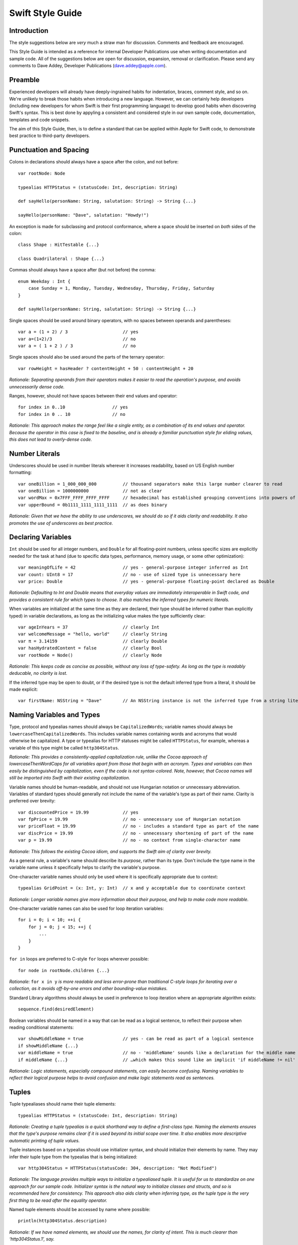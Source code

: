 Swift Style Guide
=================

Introduction
------------

The style suggestions below are *very* much a straw man for discussion. Comments and feedback are encouraged.

This Style Guide is intended as a reference for internal Developer Publications use when writing documentation and sample code. All of the suggestions below are open for discussion, expansion, removal or clarification. Please send any comments to Dave Addey, Developer Publications (`dave.addey@apple.com <mailto:dave.addey@apple.com?subject=Swift%20Style%20Guide>`_).

Preamble
--------

Experienced developers will already have deeply-ingrained habits for indentation, braces, comment style, and so on. We're unlikely to break those habits when introducing a new language. However, we can certainly help developers (including new developers for whom Swift is their first programming language) to develop good habits when discovering Swift's syntax. This is best done by appyling a consistent and considered style in our own sample code, documentation, templates and code snippets.

The aim of this Style Guide, then, is to define a standard that can be applied within Apple for Swift code, to demonstrate best practice to third-party developers.

Punctuation and Spacing
-----------------------

Colons in declarations should always have a space after the colon, and not before::

    var rootNode: Node

    typealias HTTPStatus = (statusCode: Int, description: String)

    def sayHello(personName: String, salutation: String) -> String {...}
    
    sayHello(personName: "Dave", salutation: "Howdy!")

An exception is made for subclassing and protocol conformance, where a space should be inserted on *both* sides of the colon::

    class Shape : HitTestable {...}

    class Quadrilateral : Shape {...}

Commas should always have a space after (but not before) the comma::

    enum Weekday : Int {
        case Sunday = 1, Monday, Tuesday, Wednesday, Thursday, Friday, Saturday
    }
    
    def sayHello(personName: String, salutation: String) -> String {...}
    
Single spaces should be used around binary operators, with no spaces between operands and parentheses::

    var a = (1 + 2) / 3                     // yes
    var a=(1+2)/3                           // no
    var a = ( 1 + 2 ) / 3                   // no

Single spaces should also be used around the parts of the ternary operator::

    var rowHeight = hasHeader ? contentHeight + 50 : contentHeight + 20

*Rationale: Separating operands from their operators makes it easier to read the operation's purpose, and avoids unnecessarily dense code.*

Ranges, however, should not have spaces between their end values and operator::

    for index in 0..10                  // yes
    for index in 0 .. 10                // no

*Rationale: This approach makes the range feel like a single entity, as a combination of its end values and operator. Because the operator in this case is fixed to the baseline, and is already a familiar punctuation style for eliding values, this does not lead to overly-dense code.*

Number Literals
---------------

Underscores should be used in number literals wherever it increases readability, based on US English number formatting::

    var oneBillion = 1_000_000_000          // thousand separators make this large number clearer to read
    var oneBillion = 1000000000             // not as clear
    var wordMax = 0x7FFF_FFFF_FFFF_FFFF     // hexadecimal has established grouping conventions into powers of two
    var upperBound = 0b1111_1111_1111_1111  // as does binary

*Rationale: Given that we have the ability to use underscores, we should do so if it aids clarity and readability. It also promotes the use of underscores as best practice.*

Declaring Variables
-------------------

``Int`` should be used for all integer numbers, and ``Double`` for all floating-point numbers, unless specific sizes are explicitly needed for the task at hand (due to specific data types, performance, memory usage, or some other optimization)::

    var meaningOfLife = 42                  // yes - general-purpose integer inferred as Int
    var count: UInt8 = 17                   // no - use of sized type is unnecessary here
    var price: Double                       // yes - general-purpose floating-point declared as Double

*Rationale: Defaulting to Int and Double means that everyday values are immediately interoperable in Swift code, and provides a consistent rule for which types to choose. It also matches the inferred types for numeric literals.*

When variables are initialized at the same time as they are declared, their type should be inferred (rather than explicitly typed) in variable declarations, as long as the initializing value makes the type sufficiently clear::

    var ageInYears = 37                     // clearly Int
    var welcomeMessage = "hello, world"     // clearly String
    var π = 3.14159                         // clearly Double
    var hasHydratedContent = false          // clearly Bool
    var rootNode = Node()                   // clearly Node

*Rationale: This keeps code as concise as possible, without any loss of type-safety. As long as the type is readably deducable, no clarity is lost.*

If the inferred type may be open to doubt, or if the desired type is not the default inferred type from a literal, it should be made explicit::

    var firstName: NSString = "Dave"        // An NSString instance is not the inferred type from a string literal

Naming Variables and Types
--------------------------

Type, protocol and typealias names should always be ``CapitalizedWords``; variable names should always be ``lowercaseThenCapitalizedWords``. This includes variable names containing words and acronyms that would otherwise be capitalized. A type or typealias for HTTP statuses might be called ``HTTPStatus``, for example, whereas a variable of this type might be called ``http304Status``.

*Rationale: This provides a consistently-applied capitalization rule, unlike the Cocoa approach of lowercaseThenWordCaps for all variables apart from those that begin with an acronym. Types and variables can then easily be distinguished by capitalization, even if the code is not syntax-colored. Note, however, that Cocoa names will still be imported into Swift with their existing capitalization.*

Variable names should be human-readable, and should not use Hungarian notation or unnecessary abbreviation. Variables of standard types should generally not include the name of the variable's type as part of their name. Clarity is preferred over brevity::

    var discountedPrice = 19.99             // yes
    var fpPrice = 19.99                     // no - unnecessary use of Hungarian notation
    var priceFloat = 19.99                  // no - includes a standard type as part of the name
    var discPrice = 19.99                   // no - unnecessary shortening of part of the name
    var p = 19.99                           // no - no context from single-character name

*Rationale: This follows the existing Cocoa idiom, and supports the Swift aim of clarity over brevity.*

As a general rule, a variable's name should describe its *purpose*, rather than its type. Don't include the type name in the variable name unless it specifically helps to clarify the variable's purpose.

One-character variable names should only be used where it is specifically appropriate due to context::

    typealias GridPoint = (x: Int, y: Int)  // x and y acceptable due to coordinate context

*Rationale: Longer variable names give more information about their purpose, and help to make code more readable.*

One-character variable names can also be used for loop iteration variables::

    for i = 0; i < 10; ++i {
        for j = 0; j < 15; ++j {
            ...
        }
    }

``for in`` loops are preferred to C-style ``for`` loops wherever possible::

    for node in rootNode.children {...}

*Rationale:* ``for x in y`` *is more readable and less error-prone than traditional C-style loops for iterating over a collection, as it avoids off-by-one errors and other bounding-value mistakes.*

Standard Library algorithms should always be used in preference to loop iteration where an appropriate algorithm exists::

    sequence.find(desiredElement)

Boolean variables should be named in a way that can be read as a logical sentence, to reflect their purpose when reading conditional statements::

    var showMiddleName = true               // yes - can be read as part of a logical sentence
    if showMiddleName {...}
    var middleName = true                   // no - 'middleName' sounds like a declaration for the middle name itself
    if middleName {...}                     // …which makes this sound like an implicit 'if middleName != nil'

*Rationale: Logic statements, especially compound statements, can easily become confusing. Naming variables to reflect their logical purpose helps to avoid confusion and make logic statements read as sentences.*

Tuples
------

Tuple typealiases should name their tuple elements::

    typealias HTTPStatus = (statusCode: Int, description: String)

*Rationale: Creating a tuple typealias is a quick shorthand way to define a first-class type. Naming the elements ensures that the type's purpose remains clear if it is used beyond its initial scope over time. It also enables more descriptive automatic printing of tuple values.*

Tuple instances based on a typealias should use initializer syntax, and should initialize their elements by name. They may infer their tuple type from the typealias that is being initialized::

    var http304Status = HTTPStatus(statusCode: 304, description: "Not Modified")

*Rationale: The language provides multiple ways to initialize a typealiased tuple. It is useful for us to standardize on one approach for our sample code. Initializer syntax is the natural way to initialize classes and structs, and so is recommended here for consistency. This approach also aids clarity when inferring type, as the tuple type is the very first thing to be read after the equality operator.*

Named tuple elements should be accessed by name where possible::

    println(http304Status.description)

*Rationale: If we have named elements, we should use the names, for clarity of intent. This is much clearer than ‘http304Status.1’, say.*

Tuple typealiases should only be used for multi-part return types and properties. If it ever becomes desirable to extend a tuple typealias beyond this simple usage, a new ``struct`` type should be created and used instead.

*Rationale: Tuples are not intended to become complex data structures - that's what we have structs for. Tuples should only be used for simple packaging of related values.*

Generics
--------

Generics of type ``SomeType`` should not have any whitespace between the generic type and the following ``<``::

    var someStrings = Array<String>         // yes
    var someStrings = Array <String>        // no

*Rationale: Avoiding whitespace between the elements makes the compound type declared here (“Array of type String”) feel like a single entity (which it is), rather than two separate entities. It makes it clear that the use of <String> is explicitly tied to the Array, and mirrors function declaration syntax.*

Enumerations
------------

Enumeration types and their elements should have capitalized singular names (e.g. ``Planet`` rather than ``Planets``), so that they read as part of a sentence when initializing a variable of that type. If an enum variable is initialized when it is declared, its type should be inferred by initializing it with a fully-qualified member of that enum::

    enum Planet {
        case Mercury, Venus, Earth, Mars, Jupiter, Saturn, Uranus, Neptune
    }
    var nearestPlanet = Planet.Earth

*Rationale: This enum syntax (Planet.Earth) makes for highly readable enum members. Singular enum type names are also consistent with other singular type names (String, Double etc.).*

Where an enum variable type is already declared or known, the enum type can be dropped from future assignments by using dot syntax. If this is done, variables based on enum types can include the enum type name in their variable name, for clarity when using dot syntax::

    nearestPlanet = .Jupiter                // yes - still reads as a sentence when nearestPlanet changes value

*Rationale: Dropping the enum type where it is clear from the context makes for shorter code without loss of clarity.*

Enumeration members should not duplicate the enumeration type within their name, or otherwise prefix the member names::

    enum Planet {
        case kPlanetMercury, kPlanetVenus, kPlanetEarth, kPlanetMars, kPlanetJupiter, kPlanetSaturn, kPlanetUranus, kPlanetNeptune
        // bad - member names include duplication of type, and use an unnecessary 'k' prefix
    }

*Rationale: The enum members above lead to unnecessary duplication when written in full. Planet.Earth is much more readable than Planet.kPlanetEarth, say.*

Enumeration members should be listed on a single line where the list is short enough to fit on one line, as long as they do not have raw values. This is also acceptable in the case where they have a raw value that is an automatically-incrementing integer. This approach is particularly appropriate if the enum members have a natural reading order::

    enum Weekday : Int {
        case Sunday = 1, Monday, Tuesday, Wednesday, Thursday, Friday, Saturday
    }

*Rationale: Enum members without raw values or associated types can easily be scanned as a list when comma-separated. This is particularly true if they have a natural order, as with the days of the week shown above.*

Enumerations with any other kind of raw values, and / or with associated value tuples, should list each member as a separate ``case`` statement on a new line::

    enum ASCIIControlCharacter : Char {
        case Tab = '\t'
        case LineFeed = '\n'
        case CarriageReturn = '\r'
    }
    enum Barcode {
        case UPCA(Int, Int, Int)
        case QRCode(String)
    }

*Rationale: Enums with raw values or associated values are harder to scan-read as a list when comma-separated, due to the multiple components for each member's declaration. Each declaration is effectively a mini-sentence, and does not scan as easily when read as a comma-separated list on one line.*

Line Lengths, Indentation and Opening Braces
--------------------------------------------

Four consecutive spaces should be used to inset the statements within the braces of any code block::

    for index in 0..10 {
        // statements
    }

*Rationale: Four spaces has always been the Xcode default, and is therefore likely to be the default habit learnt by many of our developers.*

As a general rule, opening braces for code blocks should appear on the same line as the opening statement they accompany, *if* the entire opening statement that they accompany (including the brace itself) will fit onto one line. (The definition of ‘one line’ is context-dependent, as described later)::

    // these examples assume a line length of 80 characters, as indicated here by --
    // -----------------------------------------------------------------------------

    if enteredCorrectDoorCode && passedRetinaScan || hasValidDoorKey {
        // all fits on one line, so the brace accompanies that line
        // statements inside are inset by four characters
    }

    class HTTPConnection {
        def retrieveWebPageAtURL(url: String) {
            // statements
        }
    }
    var connection = HTTPConnection()
    connection.retrieveWebPageAtURL("http://apple.com")

If the entire statement that the opening brace accompanies does *not* fit on one line, then the opening brace should be moved to the start of a new line and indented to the same level as the root of the block it accompanies. The block's contents should then begin on another new line, with indentation of four spaces::

    // -----------------------------------------------------------------------------

    if enteredCorrectDoorCode && passedRetinaScan || hasValidDoorKey
        || knowsEmergencyOverridePassword
    {
        // did not all fit on one line, so it has wrapped
        // and the brace is at the start of another line
        // statements inside are inset by four spaces
    }

Where code needs to break over multiple lines, the line breaks should be inserted subject to the following rules:

* For conditional statements: before the first operator or opening parenthesis that is followed by an expression that will not fit (e.g. before ``|| knowsEmergencyOverridePassword`` in the example above)
* For C-style function declarations: before each ``parameterName: Type`` pair inside the parentheses
* For selector-style function declarations: before each ``parameterName(argumentName: Type)`` triple
* For either style of functions: if the return indicator ``->`` and its return type will not both fit, both should be moved to a new line
* For function calls: before each parameter name (with the opening parenthesis remaining on the first line of the call, and the closing parenthesis moved to a new line without an inset)

For example, using the C-style function syntax::

    // -----------------------------------------------------------------------------
    
    class HTTPConnection {
        def retrieveWebPage(
            (atURL: String,
            withTimeout: Double,
            method: String,
            allowUserCancellation: Bool)
            -> (source: String?, error: String?)
        {
            // wrapped lines above are inset by four spaces from the root of the def
            // statements inside are inset by four spaces from the root of the def
        }
    }
    var connection = HTTPConnection()
    var result = connection.retrieveWebPage(
        atUrl: "http://apple.com",
        withTimeout: 30,
        method: "GET",
        allowUserCancellation: false
    )

Another example, using Joe's proposed new selector-style syntax with root function names and elidable keynames::

    class HTTPConnection {
        def retrieveWebPage
            atUrl:(String)
            withTimeout:(timeout: Double)
            method:(String)
            allowUserCancellation:(Bool)
            -> (source: String?, error: String?)
        {
            // wrapped lines above are inset by four spaces from the root of the def
            // statements inside are inset by four spaces from the root of the def
        }
    }
    var connection = HTTPConnection()
    var result = connection.retrieveWebPage(
        atUrl: "http://apple.com",
        withTimeout: 30,
        method: "GET",
        allowUserCancellation: false
    )

Also using Joe's proposed new selector-style syntax, but rewritten without a root name, as per Cocoa imports::

    class HTTPConnection {
        def retrieveWebPageAtUrl:(String)
            withTimeout:(timeout: Double)
            method:(String)
            allowUserCancellation:(Bool)
            -> (source: String?, error: String?)
        {
            // wrapped lines above are inset by four spaces from the root of the def
            // statements inside are inset by four spaces from the root of the def
        }
    }
    var connection = HTTPConnection()
    var result = connection.(
        retrieveWebPageAtUrl: "http://apple.com",
        withTimeout: 30,
        method: "GET",
        allowUserCancellation: false
    )

*Rationale: With this approach, the final horizontal line that opens a code block is always indented less than the first line within that code block. The opening brace is indented to the same level as the root of the block in which it is contained. As in the HTTPConnection example shown here, the opening brace then provides a handy reminder of where the current block's indentation begins, and neatly terminates the indentation of the previous wrapped lines.*

*Braces are part of the block scope declaration, not part of its contents. This difference is made clearer by associating them visually with the block-level declaration, rather than with its contents.*

*Conveniently, the* ``def`` *keyword is exactly three characters long. This means that the wrapped function declaration left-aligns neatly with the function's name.*

The appropriate line length to wrap to will depend on the context. Writing for a WWDC slide (c. 75 characters) is different from writing for PDF (c. 65 characters), which is different again from online documentation or Xcode sample code (where longer line lengths are acceptable). The exact length used for wrapping is therefore left to the writer's discretion, dependent on context. However, the rules above should be applied consistently.

Switch ``case`` declarations should be inset from the root of the switch statement by four spaces, and the statements within each case should be inset from the ``case`` statement by a further four spaces::

    switch somePlanet {
        case .Earth:
            println("Mostly harmless")
        default:
            println("Not safe for humans")
    }

*Rationale: Braces indicate that a new block of code is about to begin. Indenting the case statements within a switch statement makes it clear that they are part of that switch statement's code block, rather than existing at the same level and scope as the code before and after the switch block. This also gives a consistent approach to nesting for all control flow blocks, rather than treating switch as special. It is also consistent with the indenting of case for enums.*

Braces for multi-part control flow blocks such as ``if``, ``else if`` and ``else`` should appear on the same line as their keywords::

    if window.hasMenuBar {
        // statements
    } else if rootView.visible {
        // statements
    } else {
        // statements
    }

*Rationale: As above. Braces are part of the code-block structure, not part of the block's contents.*

Conditional Statements
----------------------

Value checks in ``if`` clauses should always put the value to be tested on the left, and the value to test against on the right::

    if valueToTest == 3 {...}           // yes
    if 3 == valueToTest {...}           // no

*Rationale: This is the natural reading order for the check being performed.*

Functions
---------

Function names and their parameter names / argument names should follow the Objective-C method naming convention of ``lowerThenWordCaps``, as with variable names. Unlike Objective-C, this also includes function names and parameter names beginning with words that would otherwise be capitalized::

    def urlComponentsFromString(urlString: String) -> Array<String> {...}

*Rationale: This provides consistency with variable names, and reserves capitalized names for Types only.*

A space should be inserted before and after the return operator (``->``)::

    def sayHello(personName: String, salutation: String) -> String {
        // statements
    }

Spaces should not be placed between parentheses and parameter values::

    sayHello(personName: "Dave", salutation: "Howdy!")     // yes
    sayHello( personName: "Dave", salutation: "Howdy!" )   // no

Class functions and instance functions should be referred to as ‘methods’ (rather than functions) within comments and descriptive prose.

*Rationale: Although all functions will be prefixed by the* ``def`` *keyword, we have a long history of referring to class and instance functions as ‘methods’. This is certainly true throughout our existing Cocoa documentation. Given that all of our existing developers will refer to these functions as ‘methods’, and given that there is no compelling reason to do otherwise, we should remain consistent with our exising approach.*

Single-statement functions should always place their single statement on a new line, for ease of readability::

    def sayHelloWorld() {
        println("hello, world")                         // yes
    }
    def sayHelloWorld() { println("hello, world") }     // no

*Rationale: In addition to improved readability, this approach means that single-line functions can have a breakpoint inserted inside the braces in Xcode.*

Closures
--------

Functions and methods that take a closure as their final parameter should write the closure outside of the function's braces where circumstances allow. The closure's parameters and ``in`` statement should be on a new line inset by four characters, with the closure's body statements inset by a further four characters. Double-indentation is not required if the closure does not have any arguments. Parameter types and return type may be inferred, and do not need to be specified explicitly if they are obvious enough from the context::

    var sortedStrings = sort(strings) {
        (string1, string2) in
            return string1.uppercase < string2.uppercase
    }
    
    var someValue = 42
    dispatch_async(someQueue) {
        println("Value is \(someValue)")
        someValue += 1
    }

Where it is not possible to place the closure outside of the parentheses (due to a named closure in the function definition), or a new line should start after the closure's opening brace::

    var session = NSURLSession.sharedSession()
    var downloadTask = session.(downloadTaskWithURL: url, completionHandler: {
        (url: NSURL, response: NSURLResponse, error: NSError) in
            // statements
            // statements
    })

*Note: it seems unusual not to have any punctuation after the* ``in`` *keyword. A colon here would make sense for consistency with syntax seen elsewhere in Swift.*

Shorthand numeric placeholders for closure parameters should not be used unless the context makes their purpose explicitly obvious. Although they are a useful shorthand to have in the language, their use can be at the expense of clarity of purpose. It is generally better to use the full parameter names to make the purpose of each argument clear. Exceptions can be made when the closure takes two values of the same type for comparison or ordering::

    var sortedStrings = sort(strings) {
        $0 < $1                             // okay to use the shorthand here due to context
    }

*Rationale: in the comparison or sorting scenario, the two arguments are essentially equivalent, and their type and purpose is clear.*

Methods with particularly long closures, or multiple closure parameters, can be wrapped as per the rules from earlier::

    // -----------------------------------------------------------------------------

    viewController.(
        transitionFromViewController: fromViewController
        toViewController: toViewController
        duration: 1.0
        options: UIViewAnimationOptionLayoutSubviews
        animations: {
            // a closure containing the changes to commit to the views
            // note that this parameter-less closure is not double-inset
        }
        completion: {
            (finished: Bool) in
                // a closure to be called when the animation completes
                // this closure is double-inset, as it has parameters
        }
    )

Classes and Structs
-------------------

Class and struct definitions should inset all of their contents by four spaces within their braces::

    class Shape {
        var numberOfSides: Int
    }

    struct Animal {
        var numberOfLegs: Int
    }

*Rationale: This is different from Objective-C, where the root level of code blocks and braces in a class definition file is at the start of a line. However, the approach described here 'feels' right in Swift, and is consistent with the code insetting approach defined above for use wherever else code is contained within braces.*

Method declarations should inset their contents by four spaces within their braces::

    class Quadrilateral : Shape {
        init() {
            numberOfSides = 4
        }
    }

*Rationale: I'm not sure I actually agree with this one. Why do we treat these as special? If we're standardizing on 'x of type T' being written as* ``x: T`` *rather than* ``x : T``\ *, why should this be the one exception?*

Properties with getters or setters should inset the ``get`` / ``set`` statements by four spaces, and these should in turn inset their contents by a further four spaces. ``set`` should not have any spaces before or within its parentheses::

    class Circle : Shape {
        var radius: Float
        init() {
            numberOfSides = 1
        }
        var circumference: Float {
            get:
                return radius * 2 * 3.14159
            set(aCircumference):
                radius = aCircumference / (2 * 3.14159)
        }
    }

*Rationale: This is consistent with the code insetting policy defined earlier for colon-terminated lines in switch case statements. It also helps to clarify that the contents of the getter / setter methods have their own scope. It does seem slightly odd that these use colons rather than wrapping braces (as seen in all other functions), however – is there a reason for this distinction?*

Code Comments
-------------

Single line code comments should start with a lowercase letter, and should not have a period at the end::

    // sizes for the various kinds of objects
    var asteroidSize = 18
    var planetSize = 128
